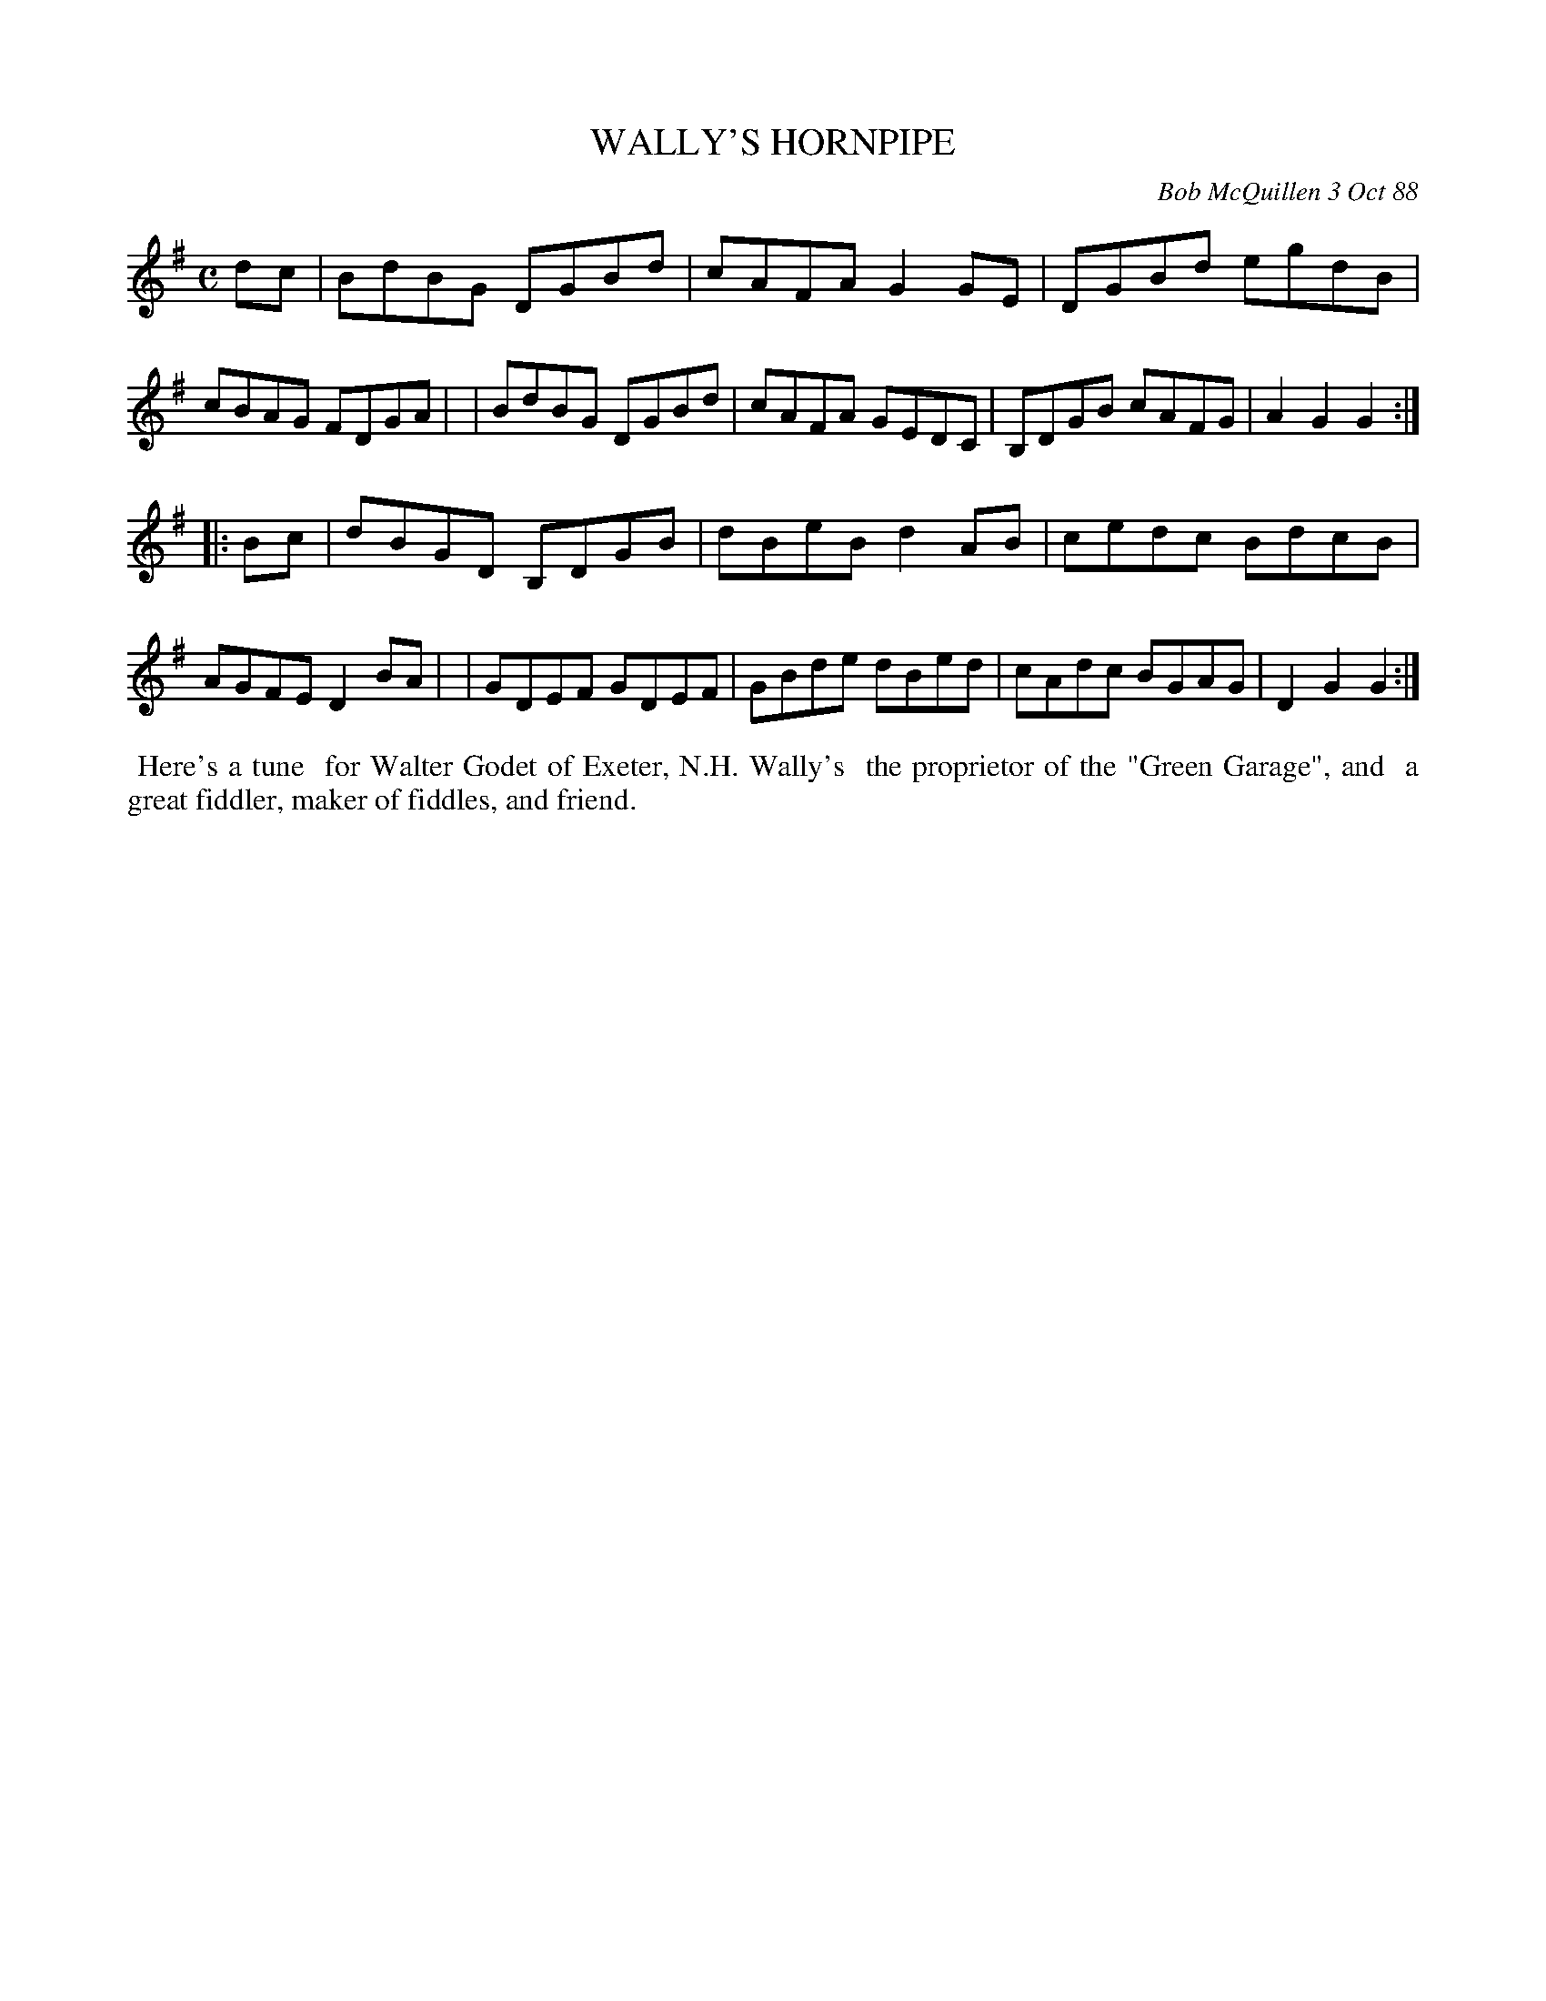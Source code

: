 X: 07121
T: WALLY'S HORNPIPE
C: Bob McQuillen 3 Oct 88
B: Bob's Note Book 7 #21
%R: hornpipe, reel
Z: 2021 John Chambers <jc:trillian.mit.edu>
M: C
L: 1/8
K: G
dc \
| BdBG DGBd | cAFA G2GE | DGBd  egdB | cBAG FDGA |\
| BdBG DGBd | cAFA GEDC | B,DGB cAFG | A2G2 G2 :|
|: Bc \
| dBGD B,DGB | dBeB d2AB | cedc BdcB | AGFE D2BA |\
| GDEF GDEF  | GBde dBed | cAdc BGAG | D2G2 G2 :|
%%begintext align
%% Here's a tune
%% for Walter Godet of Exeter, N.H. Wally's
%% the proprietor of the "Green Garage", and
%% a great fiddler, maker of fiddles, and friend.
%%endtext
